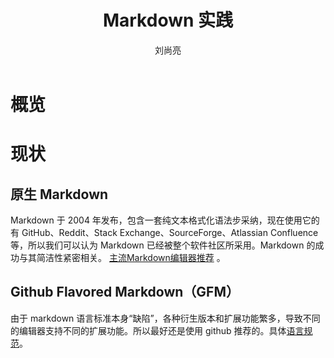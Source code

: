 #+title:Markdown 实践
#+author:刘尚亮
#+email:phenix3443@gmail.com

* 概览

* 现状
** 原生 Markdown
   Markdown 于 2004 年发布，包含一套纯文本格式化语法步采纳，现在使用它的有 GitHub、Reddit、Stack Exchange、SourceForge、Atlassian Confluence 等，所以我们可以认为 Markdown 已经被整个软件社区所采用。Markdown 的成功与其简洁性紧密相关。 [[https://zhuanlan.zhihu.com/p/69210764][主流Markdown编辑器推荐]] 。

** Github Flavored Markdown（GFM）
  由于 markdown 语言标准本身“缺陷”，各种衍生版本和扩展功能繁多，导致不同的编辑器支持不同的扩展功能。所以最好还是使用 github 推荐的。具体[[https://github.github.com/gfm/][语言规范]]。
